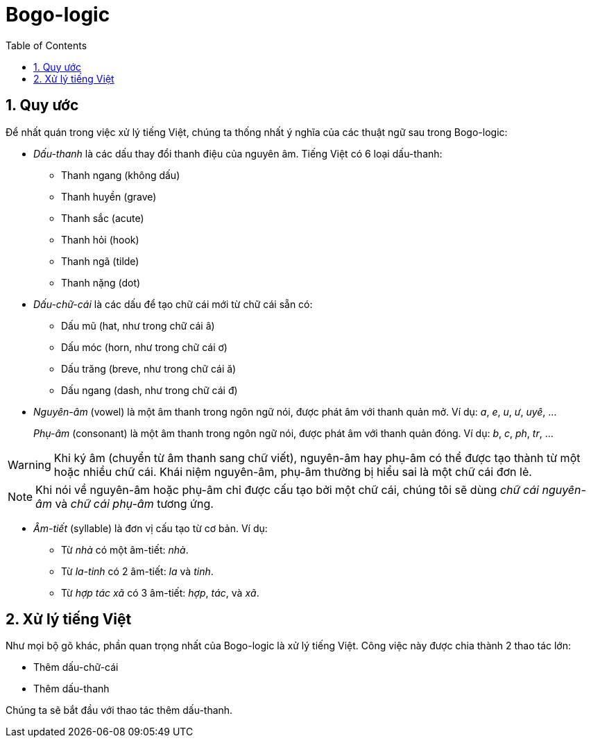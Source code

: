 = Bogo-logic
:toc: left
:toclevels: 4
:numbered:
:icons: font
:source-highlighter: pygments
:pygments-css: class
:imagesdirs: assets/images

== Quy ước

Để nhất quán trong việc xử lý tiếng Việt, chúng ta thống nhất ý nghĩa của các
thuật ngữ sau trong Bogo-logic:

* _Dấu-thanh_ là các dấu thay đổi thanh điệu của nguyên âm.  Tiếng Việt có 6
  loại dấu-thanh:

** Thanh ngang (không dấu)
** Thanh huyền (+grave+)
** Thanh sắc (+acute+)
** Thanh hỏi (+hook+)
** Thanh ngã (+tilde+)
** Thanh nặng (+dot+)

* _Dấu-chữ-cái_ là các dấu để tạo chữ cái mới từ chữ cái sẵn có:

** Dấu mũ (+hat+, như trong chữ cái +â+)
** Dấu móc (+horn+, như trong chữ cái +ơ+)
** Dấu trăng (+breve+, như trong chữ cái +ă+)
** Dấu ngang (+dash+, như trong chữ cái +đ+)

* _Nguyên-âm_ (+vowel+) là một âm thanh trong ngôn ngữ nói, được phát âm với
  thanh quản mở.  Ví dụ: _a_, _e_, _u_, _ư_, _uyê_, ...
+
_Phụ-âm_ (+consonant+) là một âm thanh trong ngôn ngữ nói, được phát âm với
thanh quản đóng. Ví dụ: _b_, _c_, _ph_, _tr_, ...

WARNING: Khi ký âm (chuyển từ âm thanh sang chữ viết), nguyên-âm hay phụ-âm có
thể được tạo thành từ một hoặc nhiều chữ cái.  Khái niệm nguyên-âm, phụ-âm
thường bị hiểu sai là một chữ cái đơn lẻ.

NOTE: Khi nói về nguyên-âm hoặc phụ-âm chỉ được cấu tạo bởi một chữ cái, chúng
tôi sẽ dùng _chữ cái nguyên-âm_ và _chữ cái phụ-âm_ tương ứng.

* _Âm-tiết_ (+syllable+) là đơn vị cấu tạo từ cơ bản.  Ví dụ:

** Từ _nhà_ có một âm-tiết: _nhà_.
** Từ _la-tinh_ có 2 âm-tiết: _la_ và _tinh_.
** Từ _hợp tác xã_ có 3 âm-tiết: _hợp_, _tác_, và _xã_.

== Xử lý tiếng Việt

Như mọi bộ gõ khác, phần quan trọng nhất của Bogo-logic là xử lý tiếng Việt.
Công việc này được chia thành 2 thao tác lớn:

* Thêm dấu-chữ-cái
* Thêm dấu-thanh

Chúng ta sẽ bắt đầu với thao tác thêm dấu-thanh.

